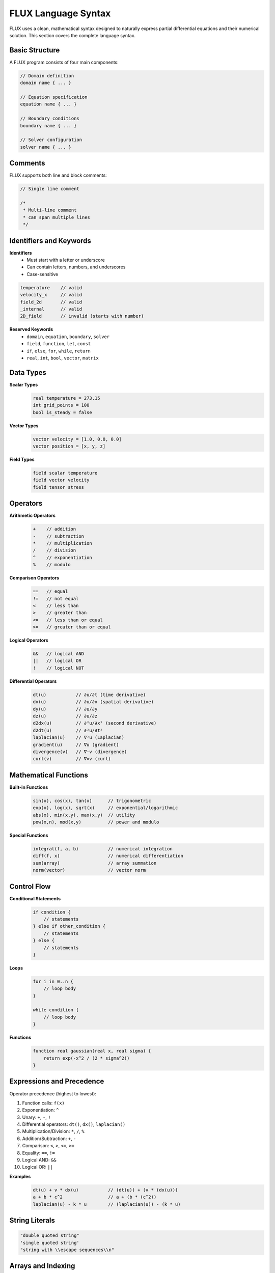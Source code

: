 FLUX Language Syntax
====================

FLUX uses a clean, mathematical syntax designed to naturally express partial differential equations and their numerical solution. This section covers the complete language syntax.

Basic Structure
---------------

A FLUX program consists of four main components:

.. code-block:: flux

   // Domain definition
   domain name { ... }

   // Equation specification
   equation name { ... }

   // Boundary conditions
   boundary name { ... }

   // Solver configuration
   solver name { ... }

Comments
--------

FLUX supports both line and block comments:

.. code-block:: flux

   // Single line comment

   /*
    * Multi-line comment
    * can span multiple lines
    */

Identifiers and Keywords
------------------------

**Identifiers**
   - Must start with a letter or underscore
   - Can contain letters, numbers, and underscores
   - Case-sensitive

.. code-block:: flux

   temperature    // valid
   velocity_x     // valid
   field_2d       // valid
   _internal      // valid
   2D_field       // invalid (starts with number)

**Reserved Keywords**
   - ``domain``, ``equation``, ``boundary``, ``solver``
   - ``field``, ``function``, ``let``, ``const``
   - ``if``, ``else``, ``for``, ``while``, ``return``
   - ``real``, ``int``, ``bool``, ``vector``, ``matrix``

Data Types
----------

**Scalar Types**
   .. code-block:: flux

      real temperature = 273.15
      int grid_points = 100
      bool is_steady = false

**Vector Types**
   .. code-block:: flux

      vector velocity = [1.0, 0.0, 0.0]
      vector position = [x, y, z]

**Field Types**
   .. code-block:: flux

      field scalar temperature
      field vector velocity
      field tensor stress

Operators
---------

**Arithmetic Operators**
   .. code-block:: flux

      +    // addition
      -    // subtraction
      *    // multiplication
      /    // division
      ^    // exponentiation
      %    // modulo

**Comparison Operators**
   .. code-block:: flux

      ==   // equal
      !=   // not equal
      <    // less than
      >    // greater than
      <=   // less than or equal
      >=   // greater than or equal

**Logical Operators**
   .. code-block:: flux

      &&   // logical AND
      ||   // logical OR
      !    // logical NOT

**Differential Operators**
   .. code-block:: flux

      dt(u)           // ∂u/∂t (time derivative)
      dx(u)           // ∂u/∂x (spatial derivative)
      dy(u)           // ∂u/∂y
      dz(u)           // ∂u/∂z
      d2dx(u)         // ∂²u/∂x² (second derivative)
      d2dt(u)         // ∂²u/∂t²
      laplacian(u)    // ∇²u (Laplacian)
      gradient(u)     // ∇u (gradient)
      divergence(v)   // ∇·v (divergence)
      curl(v)         // ∇×v (curl)

Mathematical Functions
----------------------

**Built-in Functions**
   .. code-block:: flux

      sin(x), cos(x), tan(x)      // trigonometric
      exp(x), log(x), sqrt(x)     // exponential/logarithmic
      abs(x), min(x,y), max(x,y)  // utility
      pow(x,n), mod(x,y)          // power and modulo

**Special Functions**
   .. code-block:: flux

      integral(f, a, b)           // numerical integration
      diff(f, x)                  // numerical differentiation
      sum(array)                  // array summation
      norm(vector)                // vector norm

Control Flow
------------

**Conditional Statements**
   .. code-block:: flux

      if condition {
          // statements
      } else if other_condition {
          // statements
      } else {
          // statements
      }

**Loops**
   .. code-block:: flux

      for i in 0..n {
          // loop body
      }

      while condition {
          // loop body
      }

**Functions**
   .. code-block:: flux

      function real gaussian(real x, real sigma) {
          return exp(-x^2 / (2 * sigma^2))
      }

Expressions and Precedence
--------------------------

Operator precedence (highest to lowest):

1. Function calls: ``f(x)``
2. Exponentiation: ``^``
3. Unary: ``+``, ``-``, ``!``
4. Differential operators: ``dt()``, ``dx()``, ``laplacian()``
5. Multiplication/Division: ``*``, ``/``, ``%``
6. Addition/Subtraction: ``+``, ``-``
7. Comparison: ``<``, ``>``, ``<=``, ``>=``
8. Equality: ``==``, ``!=``
9. Logical AND: ``&&``
10. Logical OR: ``||``

**Examples**
   .. code-block:: flux

      dt(u) + v * dx(u)           // (dt(u)) + (v * (dx(u)))
      a + b * c^2                 // a + (b * (c^2))
      laplacian(u) - k * u        // (laplacian(u)) - (k * u)

String Literals
---------------

.. code-block:: flux

   "double quoted string"
   'single quoted string'
   "string with \\escape sequences\\n"

Arrays and Indexing
-------------------

.. code-block:: flux

   real array[10]                  // 1D array
   real matrix[10][20]             // 2D array

   array[i] = value                // indexing
   matrix[i][j] = value            // 2D indexing

   real slice[5:10]                // array slice

Physical Units (Optional)
-------------------------

FLUX supports optional unit annotations:

.. code-block:: flux

   real temperature [K] = 273.15
   real velocity [m/s] = 10.0
   real pressure [Pa] = 101325.0

Constants and Variables
-----------------------

.. code-block:: flux

   const real pi = 3.14159
   const real gravity = 9.81 [m/s^2]

   let real density = 1000.0 [kg/m^3]
   let int iterations = 100

Error Handling
--------------

.. code-block:: flux

   try {
       // potentially failing code
   } catch error {
       // error handling
   }

Preprocessing
-------------

**Include Directives**
   .. code-block:: flux

      #include "common_functions.flux"
      #include <standard_library.flux>

**Conditional Compilation**
   .. code-block:: flux

      #ifdef GPU_ENABLED
          // GPU-specific code
      #else
          // CPU fallback
      #endif

**Macros**
   .. code-block:: flux

      #define THERMAL_DIFFUSIVITY 0.1
      #define GRID_SIZE 100

Language Extensions
-------------------

**Custom Operators**
   Users can define custom differential operators:

   .. code-block:: flux

      operator biharmonic(u) = laplacian(laplacian(u))

**Domain-Specific Libraries**
   .. code-block:: flux

      import fluid_dynamics
      import electromagnetics
      import structural_mechanics

Best Practices
--------------

1. **Naming Conventions**
   - Use descriptive names: ``temperature`` not ``T``
   - Use snake_case for variables: ``thermal_diffusivity``
   - Use CamelCase for types: ``FluidDomain``

2. **Code Organization**
   - Group related equations together
   - Use functions for repeated expressions
   - Add comments for complex mathematical formulations

3. **Performance Considerations**
   - Avoid deep nesting in expressions
   - Use built-in operators when possible
   - Consider vectorized operations

Example: Complete Syntax Usage
------------------------------

.. code-block:: flux

   // Navier-Stokes equations with complete syntax
   #include "fluid_constants.flux"

   const real reynolds = 100.0
   const real nu = 1.0 / reynolds

   domain flow_domain {
       rectangle(0, 1, 0, 1)
       grid(128, 128)
   }

   field vector velocity
   field scalar pressure

   function real inlet_profile(real y) {
       return 6.0 * y * (1.0 - y)
   }

   equation momentum_x {
       dt(velocity.x) + velocity.x * dx(velocity.x) + velocity.y * dy(velocity.x)
           = -dx(pressure) + nu * laplacian(velocity.x)
   }

   equation momentum_y {
       dt(velocity.y) + velocity.x * dx(velocity.y) + velocity.y * dy(velocity.y)
           = -dy(pressure) + nu * laplacian(velocity.y)
   }

   equation continuity {
       dx(velocity.x) + dy(velocity.y) = 0
   }

   boundary flow_bc {
       dirichlet([inlet_profile(y), 0.0]) on left
       dirichlet([0.0, 0.0]) on top, bottom
       neumann([0.0, 0.0]) on right
   }

   solver navier_solver {
       method: fractional_step
       timestep: 0.001
       max_time: 10.0
       tolerance: 1e-6
   }